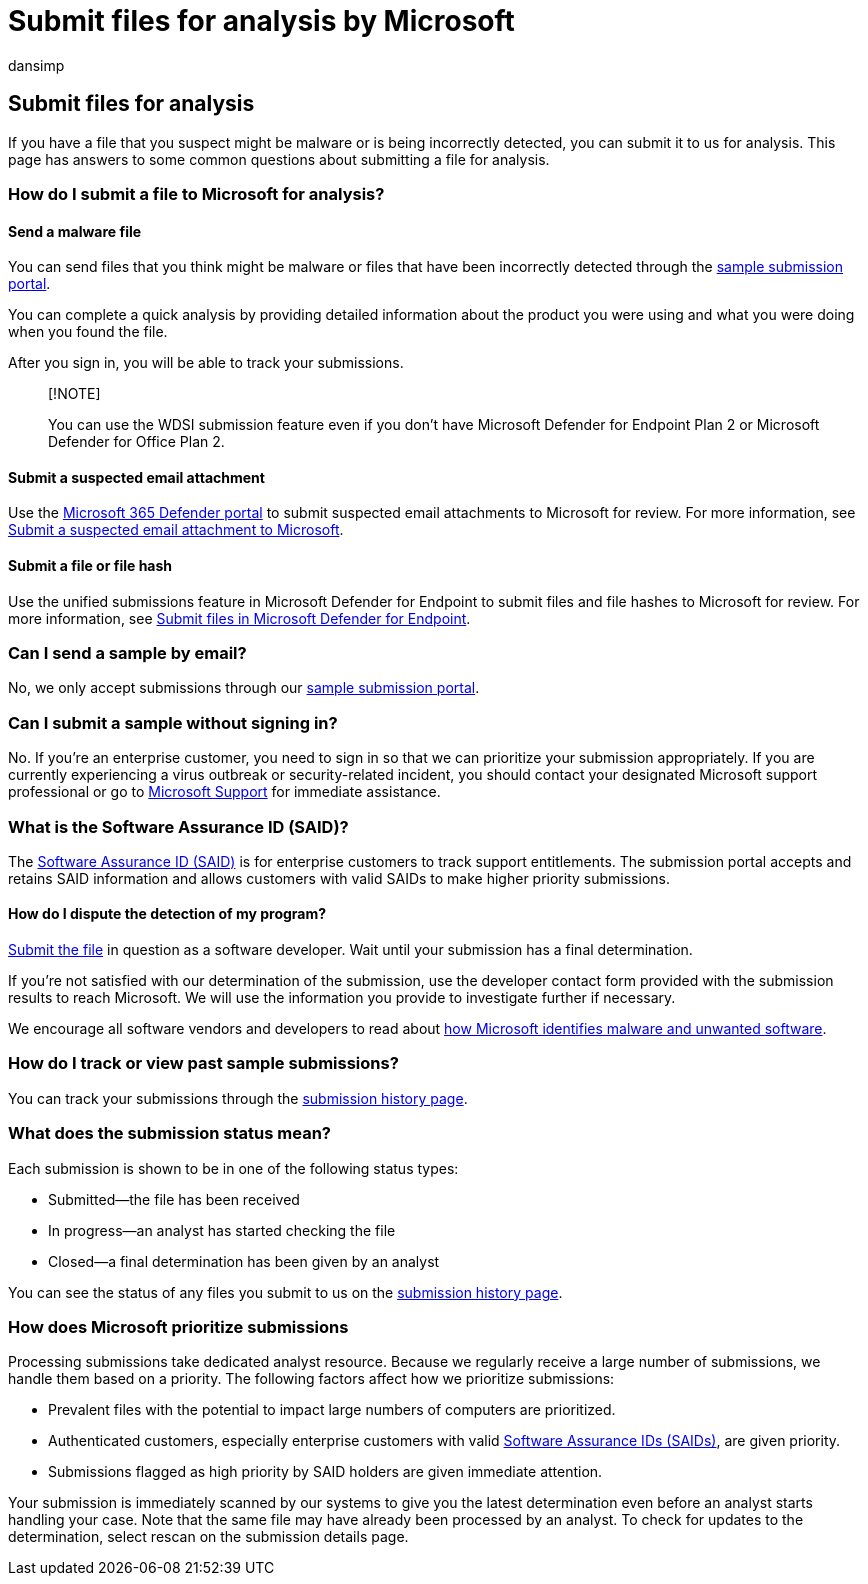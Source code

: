 = Submit files for analysis by Microsoft
:audience: ITPro
:author: dansimp
:description: Learn how to submit files to Microsoft for malware analysis, how to track your submissions, and dispute detections.
:keywords: security, sample submission help, malware file, virus file, trojan file, submit, send to Microsoft, submit a sample, virus, trojan, worm, undetected, doesn't detect, email microsoft, email malware, I think this is malware, I think it's a virus, where can I send a virus, is this a virus, MSE, doesn't detect, no signature, no detection, suspect file, MMPC, Microsoft Malware Protection Center, researchers, analyst, WDSI, security intelligence
:manager: dansimp
:ms.author: dansimp
:ms.collection: M365-security-compliance
:ms.localizationpriority: medium
:ms.mktglfcycl: secure
:ms.reviewer:
:ms.service: microsoft-365-security
:ms.sitesec: library
:ms.topic: article
:search.appverid: met150

== Submit files for analysis

If you have a file that you suspect might be malware or is being incorrectly detected, you can submit it to us for analysis.
This page has answers to some common questions about submitting a file for analysis.

=== How do I submit a file to Microsoft for analysis?

==== Send a malware file

You can send files that you think might be malware or files that have been incorrectly detected through the https://www.microsoft.com/wdsi/filesubmission[sample submission portal].

You can complete a quick analysis by providing detailed information about the product you were using and what you were doing when you found the file.

After you sign in, you will be able to track your submissions.

____
[!NOTE]

You can use the WDSI submission feature even if you don't have Microsoft Defender for Endpoint Plan 2 or Microsoft Defender for Office Plan 2.
____

==== Submit a suspected email attachment

Use the https://security.microsoft.com/[Microsoft 365 Defender portal] to submit suspected email attachments to Microsoft for review.
For more information, see xref:../office-365-security/admin-submission.adoc[Submit a suspected email attachment to Microsoft].

==== Submit a file or file hash

Use the unified submissions feature in Microsoft Defender for Endpoint to submit files and file hashes to Microsoft for review.
For more information, see xref:../defender-endpoint/admin-submissions-mde.adoc[Submit files in Microsoft Defender for Endpoint].

=== Can I send a sample by email?

No, we only accept submissions through our https://www.microsoft.com/wdsi/filesubmission[sample submission portal].

=== Can I submit a sample without signing in?

No.
If you're an enterprise customer, you need to sign in so that we can prioritize your submission appropriately.
If you are currently experiencing a virus outbreak or security-related incident, you should contact your designated Microsoft support professional or go to https://support.microsoft.com/[Microsoft Support] for immediate assistance.

=== What is the Software Assurance ID (SAID)?

The https://www.microsoft.com/licensing/licensing-programs/software-assurance-default.aspx[Software Assurance ID (SAID)] is for enterprise customers to track support entitlements.
The submission portal accepts and retains SAID information and allows customers with valid SAIDs to make higher priority submissions.

==== How do I dispute the detection of my program?

https://www.microsoft.com/wdsi/filesubmission[Submit the file] in question as a software developer.
Wait until your submission has a final determination.

If you're not satisfied with our determination of the submission, use the developer contact form provided with the submission results to reach Microsoft.
We will use the information you provide to investigate further if necessary.

We encourage all software vendors and developers to read about xref:criteria.adoc[how Microsoft identifies malware and unwanted software].

=== How do I track or view past sample submissions?

You can track your submissions through the https://www.microsoft.com/wdsi/submissionhistory[submission history page].

=== What does the submission status mean?

Each submission is shown to be in one of the following status types:

* Submitted--the file has been received
* In progress--an analyst has started checking the file
* Closed--a final determination has been given by an analyst

You can see the status of any files you submit to us on the https://www.microsoft.com/wdsi/submissionhistory[submission history page].

=== How does Microsoft prioritize submissions

Processing submissions take dedicated analyst resource.
Because we regularly receive a large number of submissions, we handle them based on a priority.
The following factors affect how we prioritize submissions:

* Prevalent files with the potential to impact large numbers of computers are prioritized.
* Authenticated customers, especially enterprise customers with valid https://www.microsoft.com/licensing/licensing-programs/software-assurance-default.aspx[Software Assurance IDs (SAIDs)], are given priority.
* Submissions flagged as high priority by SAID holders are given immediate attention.

Your submission is immediately scanned by our systems to give you the latest determination even before an analyst starts handling your case.
Note that the same file may have already been processed by an analyst.
To check for updates to the determination, select rescan on the submission details page.
